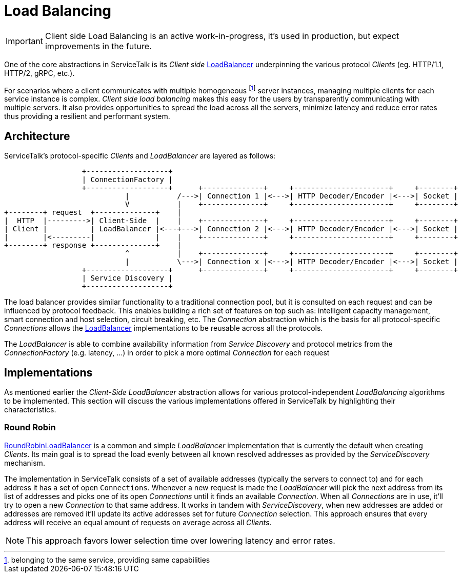 // Configure {source-root} values based on how this document is rendered: on GitHub or not
ifdef::env-github[]
:source-root:
endif::[]
ifndef::env-github[]
ifndef::source-root[:source-root: https://github.com/apple/servicetalk/blob/{page-origin-refname}]
endif::[]

= Load Balancing

IMPORTANT: Client side Load Balancing is an active work-in-progress, it's used in production, but expect improvements
in the future.

One of the core abstractions in ServiceTalk is its _Client side_
link:{source-root}/servicetalk-client-api/src/main/java/io/servicetalk/client/api/LoadBalancer.java[LoadBalancer]
underpinning the various protocol _Clients_ (eg. HTTP/1.1, HTTP/2, gRPC, etc.).

For scenarios where a client communicates with multiple homogeneous footnote:[belonging to the same service, providing
same capabilities] server instances, managing multiple clients for each service instance is complex. _Client side load
balancing_ makes this easy for the users by transparently communicating with multiple servers. It also provides
opportunities to spread the load across all the servers, minimize latency and reduce error rates thus providing a
resilient and performant system.

== Architecture

ServiceTalk's protocol-specific _Clients_ and _LoadBalancer_ are layered as follows:

[ditaa]
----
                  +-------------------+
                  | ConnectionFactory |
                  +-------------------+      +--------------+     +----------------------+     +--------+
                            |           /--->| Connection 1 |<--->| HTTP Decoder/Encoder |<--->| Socket |
                            V           |    +--------------+     +----------------------+     +--------+
+--------+ request  +--------------+    |
|  HTTP  |--------->| Client-Side  |    |    +--------------+     +----------------------+     +--------+
| Client |          | LoadBalancer |<---+--->| Connection 2 |<--->| HTTP Decoder/Encoder |<--->| Socket |
|        |<---------|              |    |    +--------------+     +----------------------+     +--------+
+--------+ response +--------------+    |
                            ^           |    +--------------+     +----------------------+     +--------+
                            |           \--->| Connection x |<--->| HTTP Decoder/Encoder |<--->| Socket |
                  +-------------------+      +--------------+     +----------------------+     +--------+
                  | Service Discovery |
                  +-------------------+
----

The load balancer provides similar functionality to a traditional connection pool, but it is consulted on each request
and can be influenced by protocol feedback. This enables building a rich set of features on top such as: intelligent
capacity management, smart connection and host selection, circuit breaking, etc. The _Connection_ abstraction which is
the basis for all protocol-specific _Connections_ allows the
link:{source-root}/servicetalk-client-api/src/main/java/io/servicetalk/client/api/LoadBalancer.java[LoadBalancer]
implementations to be reusable across all the protocols.

The _LoadBalancer_ is able to combine availability information from _Service Discovery_ and protocol metrics from the
_ConnectionFactory_ (e.g. latency, ...) in order to pick a more optimal _Connection_ for each request

== Implementations

As mentioned earlier the _Client-Side LoadBalancer_ abstraction allows for various protocol-independent _LoadBalancing_
algorithms to be implemented. This section will discuss the various implementations offered in ServiceTalk by
highlighting their characteristics.

=== Round Robin

link:{source-root}/servicetalk-loadbalancer/src/main/java/io/servicetalk/loadbalancer/RoundRobinLoadBalancer.java[RoundRobinLoadBalancer]
is a common and simple _LoadBalancer_ implementation that is currently the default when creating _Clients_. Its
main goal is to spread the load evenly between all known resolved addresses as provided by the _ServiceDiscovery_
mechanism.

The implementation in ServiceTalk consists of a set of available addresses (typically the servers to connect to) and for
each address it has a set of open `Connections`. Whenever a new request is made the _LoadBalancer_ will pick the next
address from its list of addresses and picks one of its open _Connections_ until it finds an available _Connection_.
When all _Connections_ are in use, it'll try to open a new _Connection_ to that same address. It works in tandem with
_ServiceDiscovery_, when new addresses are added or addresses are removed it'll update its active addresses set for
future _Connection_ selection. This approach ensures that every address will receive an equal amount of requests on
average across all _Clients_.

NOTE: This approach favors lower selection time over lowering latency and error rates.
